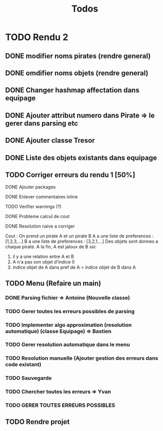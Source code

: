 #+TITLE: Todos

* TODO Rendu 2
DEADLINE: <2021-12-17 Fri>
** DONE modifier noms pirates (rendre general)
CLOSED: [2021-12-06 Mon 09:46]
** DONE omdifier noms objets (rendre general)
CLOSED: [2021-12-06 Mon 09:46]
** DONE Changer hashmap affectation dans equipage
** DONE Ajouter attribut numero dans Pirate => le gerer dans parsing etc
** DONE Ajouter classe Tresor
** DONE Liste des objets existants dans equipage

** TODO Corriger erreurs du rendu 1 [50%]
**** DONE Ajouter packages
CLOSED: [2021-12-05 Sun 10:36]
**** DONE Enlever commentaires inline
CLOSED: [2021-12-05 Sun 10:23]
**** TODO Verifier warnings (?)
**** DONE Probleme calcul de cout
**** DONE Resolution naive a corriger

Cout :
On prend un pirate A et un pirate B
A a une liste de preferences : [1,2,3,...]
B a une liste de preferences : [3,2,1,...]
Des objets sont donnes a chaque pirate.
A la fin,
A est jaloux de B ssi:

1. il y a une relation entre A et B
2. A n'a pas son objet d'indice 0
3. indice objet de A dans pref de A > indice objet de B dans A

** TODO Menu (Refaire un main)
*** DONE Parsing fichier => Antoine (Nouvelle classe)
*** TODO Gerer toutes les erreurs possibles de parsing
*** TODO Implementer algo approximation (resolution automatique) (classe Equipage) => Bastien
*** TODO Gerer resolution automatique dans le menu
*** TODO Resolution manuelle (Ajouter gestion des erreurs dans code existant)
*** TODO Sauvegarde
*** TODO Chercher toutes les erreurs => Yvan
*** TODO GERER TOUTES ERREURS POSSIBLES
** TODO Rendre projet
